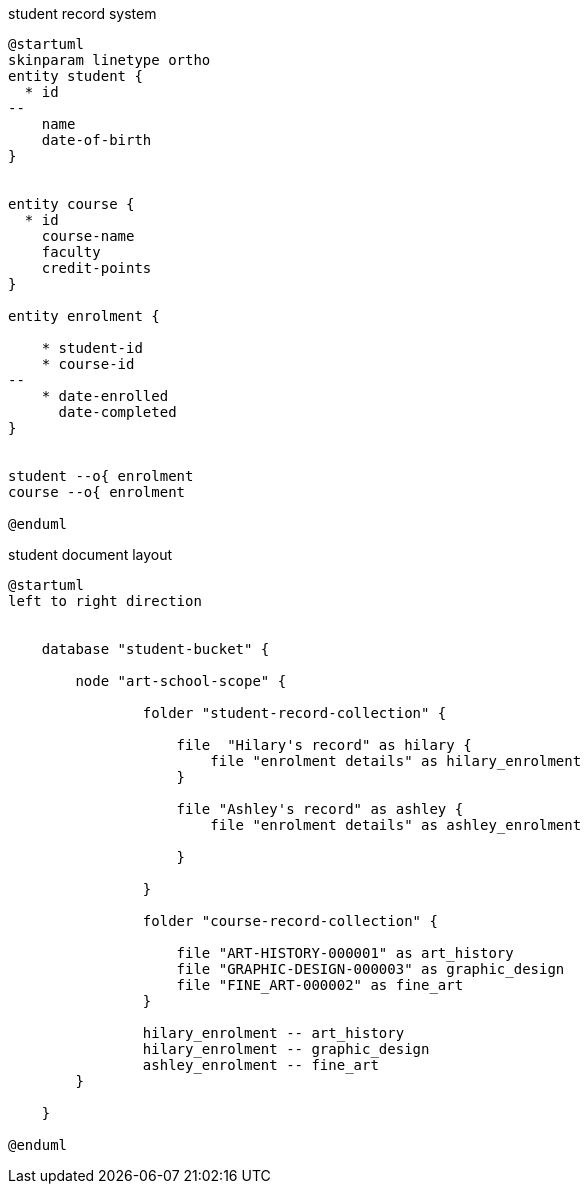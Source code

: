 // tag::student-record-erd[]
.student record system
[plantuml]
....
@startuml
skinparam linetype ortho
entity student {
  * id
--
    name
    date-of-birth
}


entity course {
  * id
    course-name
    faculty
    credit-points
}

entity enrolment {

    * student-id
    * course-id
--
    * date-enrolled
      date-completed
}


student --o{ enrolment
course --o{ enrolment

@enduml
....
// end::student-record-erd[]


// tag::student-document-database-design[]
.student document layout
[plantuml]
----
@startuml
left to right direction


    database "student-bucket" {

        node "art-school-scope" {

                folder "student-record-collection" {

                    file  "Hilary's record" as hilary {
                        file "enrolment details" as hilary_enrolment
                    }

                    file "Ashley's record" as ashley {
                        file "enrolment details" as ashley_enrolment

                    }

                }

                folder "course-record-collection" {

                    file "ART-HISTORY-000001" as art_history
                    file "GRAPHIC-DESIGN-000003" as graphic_design
                    file "FINE_ART-000002" as fine_art
                }

                hilary_enrolment -- art_history
                hilary_enrolment -- graphic_design
                ashley_enrolment -- fine_art
        }

    }

@enduml
----
// end::student-document-database-design[]
